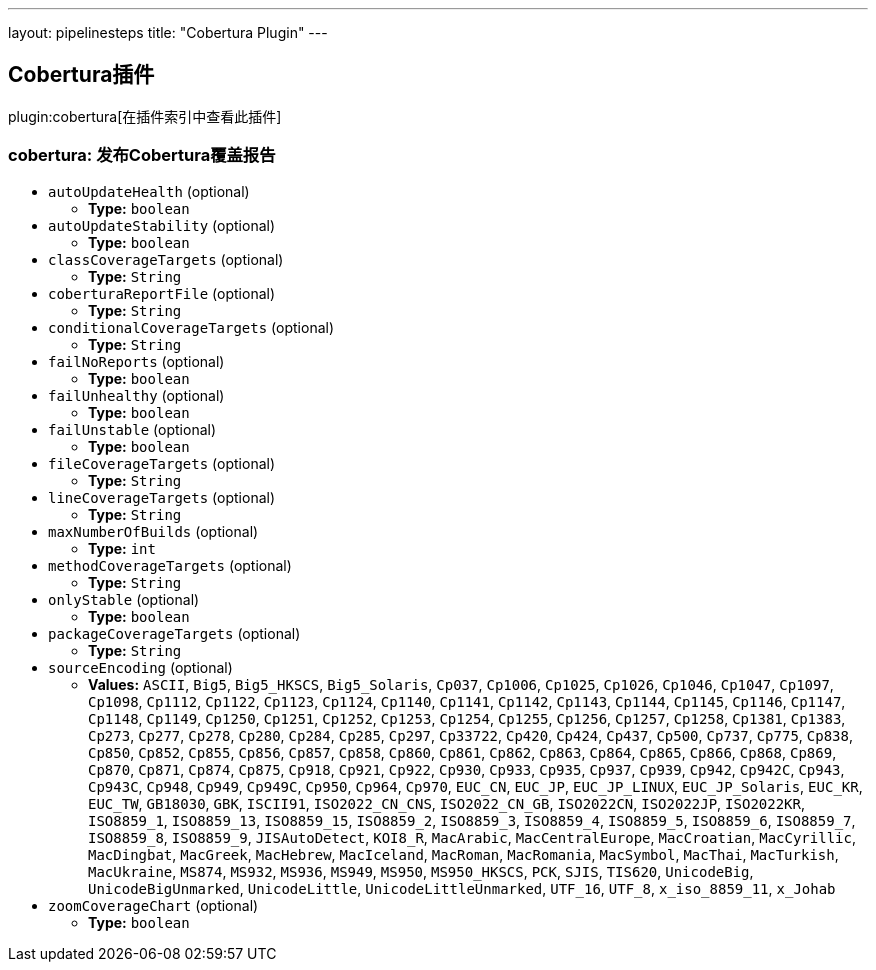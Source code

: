 ---
layout: pipelinesteps
title: "Cobertura Plugin"
---

:notitle:
:description:
:author:
:email: jenkinsci-users@googlegroups.com
:sectanchors:
:toc: left

== Cobertura插件

plugin:cobertura[在插件索引中查看此插件]

=== +cobertura+: 发布Cobertura覆盖报告
++++
<ul><li><code>autoUpdateHealth</code> (optional)
<ul><li><b>Type:</b> <code>boolean</code></li></ul></li>
<li><code>autoUpdateStability</code> (optional)
<ul><li><b>Type:</b> <code>boolean</code></li></ul></li>
<li><code>classCoverageTargets</code> (optional)
<ul><li><b>Type:</b> <code>String</code></li></ul></li>
<li><code>coberturaReportFile</code> (optional)
<ul><li><b>Type:</b> <code>String</code></li></ul></li>
<li><code>conditionalCoverageTargets</code> (optional)
<ul><li><b>Type:</b> <code>String</code></li></ul></li>
<li><code>failNoReports</code> (optional)
<ul><li><b>Type:</b> <code>boolean</code></li></ul></li>
<li><code>failUnhealthy</code> (optional)
<ul><li><b>Type:</b> <code>boolean</code></li></ul></li>
<li><code>failUnstable</code> (optional)
<ul><li><b>Type:</b> <code>boolean</code></li></ul></li>
<li><code>fileCoverageTargets</code> (optional)
<ul><li><b>Type:</b> <code>String</code></li></ul></li>
<li><code>lineCoverageTargets</code> (optional)
<ul><li><b>Type:</b> <code>String</code></li></ul></li>
<li><code>maxNumberOfBuilds</code> (optional)
<ul><li><b>Type:</b> <code>int</code></li></ul></li>
<li><code>methodCoverageTargets</code> (optional)
<ul><li><b>Type:</b> <code>String</code></li></ul></li>
<li><code>onlyStable</code> (optional)
<ul><li><b>Type:</b> <code>boolean</code></li></ul></li>
<li><code>packageCoverageTargets</code> (optional)
<ul><li><b>Type:</b> <code>String</code></li></ul></li>
<li><code>sourceEncoding</code> (optional)
<ul><li><b>Values:</b> <code>ASCII</code>, <code>Big5</code>, <code>Big5_HKSCS</code>, <code>Big5_Solaris</code>, <code>Cp037</code>, <code>Cp1006</code>, <code>Cp1025</code>, <code>Cp1026</code>, <code>Cp1046</code>, <code>Cp1047</code>, <code>Cp1097</code>, <code>Cp1098</code>, <code>Cp1112</code>, <code>Cp1122</code>, <code>Cp1123</code>, <code>Cp1124</code>, <code>Cp1140</code>, <code>Cp1141</code>, <code>Cp1142</code>, <code>Cp1143</code>, <code>Cp1144</code>, <code>Cp1145</code>, <code>Cp1146</code>, <code>Cp1147</code>, <code>Cp1148</code>, <code>Cp1149</code>, <code>Cp1250</code>, <code>Cp1251</code>, <code>Cp1252</code>, <code>Cp1253</code>, <code>Cp1254</code>, <code>Cp1255</code>, <code>Cp1256</code>, <code>Cp1257</code>, <code>Cp1258</code>, <code>Cp1381</code>, <code>Cp1383</code>, <code>Cp273</code>, <code>Cp277</code>, <code>Cp278</code>, <code>Cp280</code>, <code>Cp284</code>, <code>Cp285</code>, <code>Cp297</code>, <code>Cp33722</code>, <code>Cp420</code>, <code>Cp424</code>, <code>Cp437</code>, <code>Cp500</code>, <code>Cp737</code>, <code>Cp775</code>, <code>Cp838</code>, <code>Cp850</code>, <code>Cp852</code>, <code>Cp855</code>, <code>Cp856</code>, <code>Cp857</code>, <code>Cp858</code>, <code>Cp860</code>, <code>Cp861</code>, <code>Cp862</code>, <code>Cp863</code>, <code>Cp864</code>, <code>Cp865</code>, <code>Cp866</code>, <code>Cp868</code>, <code>Cp869</code>, <code>Cp870</code>, <code>Cp871</code>, <code>Cp874</code>, <code>Cp875</code>, <code>Cp918</code>, <code>Cp921</code>, <code>Cp922</code>, <code>Cp930</code>, <code>Cp933</code>, <code>Cp935</code>, <code>Cp937</code>, <code>Cp939</code>, <code>Cp942</code>, <code>Cp942C</code>, <code>Cp943</code>, <code>Cp943C</code>, <code>Cp948</code>, <code>Cp949</code>, <code>Cp949C</code>, <code>Cp950</code>, <code>Cp964</code>, <code>Cp970</code>, <code>EUC_CN</code>, <code>EUC_JP</code>, <code>EUC_JP_LINUX</code>, <code>EUC_JP_Solaris</code>, <code>EUC_KR</code>, <code>EUC_TW</code>, <code>GB18030</code>, <code>GBK</code>, <code>ISCII91</code>, <code>ISO2022_CN_CNS</code>, <code>ISO2022_CN_GB</code>, <code>ISO2022CN</code>, <code>ISO2022JP</code>, <code>ISO2022KR</code>, <code>ISO8859_1</code>, <code>ISO8859_13</code>, <code>ISO8859_15</code>, <code>ISO8859_2</code>, <code>ISO8859_3</code>, <code>ISO8859_4</code>, <code>ISO8859_5</code>, <code>ISO8859_6</code>, <code>ISO8859_7</code>, <code>ISO8859_8</code>, <code>ISO8859_9</code>, <code>JISAutoDetect</code>, <code>KOI8_R</code>, <code>MacArabic</code>, <code>MacCentralEurope</code>, <code>MacCroatian</code>, <code>MacCyrillic</code>, <code>MacDingbat</code>, <code>MacGreek</code>, <code>MacHebrew</code>, <code>MacIceland</code>, <code>MacRoman</code>, <code>MacRomania</code>, <code>MacSymbol</code>, <code>MacThai</code>, <code>MacTurkish</code>, <code>MacUkraine</code>, <code>MS874</code>, <code>MS932</code>, <code>MS936</code>, <code>MS949</code>, <code>MS950</code>, <code>MS950_HKSCS</code>, <code>PCK</code>, <code>SJIS</code>, <code>TIS620</code>, <code>UnicodeBig</code>, <code>UnicodeBigUnmarked</code>, <code>UnicodeLittle</code>, <code>UnicodeLittleUnmarked</code>, <code>UTF_16</code>, <code>UTF_8</code>, <code>x_iso_8859_11</code>, <code>x_Johab</code></li></ul></li>
<li><code>zoomCoverageChart</code> (optional)
<ul><li><b>Type:</b> <code>boolean</code></li></ul></li>
</ul>


++++
